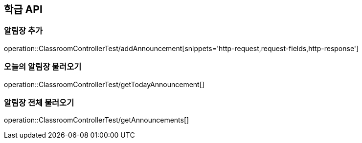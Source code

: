 [[Classroom-API]]
== 학급 API

[[Add-Announcement]]
=== 알림장 추가
operation::ClassroomControllerTest/addAnnouncement[snippets='http-request,request-fields,http-response']

=== 오늘의 알림장 불러오기
operation::ClassroomControllerTest/getTodayAnnouncement[]

=== 알림장 전체 불러오기
operation::ClassroomControllerTest/getAnnouncements[]